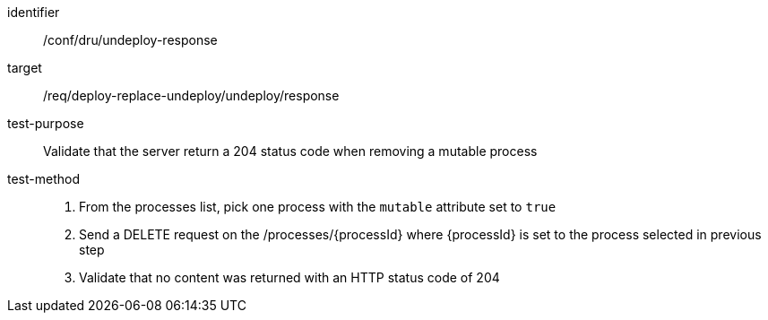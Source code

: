 [[ats_dru_undeploy-response]]

[abstract_test]
====
[%metadata]
identifier:: /conf/dru/undeploy-response
target:: /req/deploy-replace-undeploy/undeploy/response
test-purpose:: Validate that the server return a 204 status code when removing a mutable process
test-method::
+
--
1. From the processes list, pick one process with the `mutable` attribute set to `true` 

2. Send a DELETE request on the /processes/{processId} where {processId} is set to the process selected in previous step

3. Validate that no content was returned with an HTTP status code of 204 
--
====

